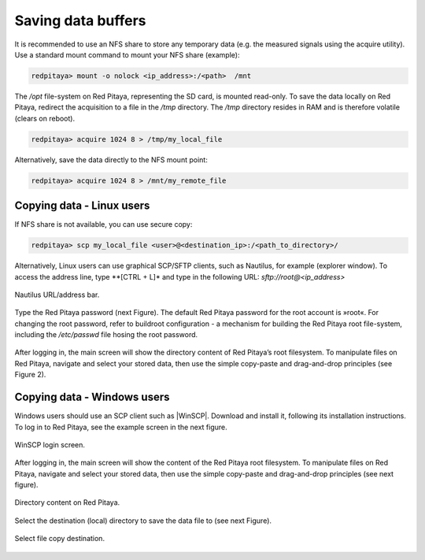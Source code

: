 ===================
Saving data buffers
===================

It is recommended to use an NFS share to store any temporary data (e.g. the measured signals using the acquire
utility). Use a standard mount command to mount your NFS share (example):
 
.. code-block:: shell-session
    
   redpitaya> mount -o nolock <ip_address>:/<path>  /mnt

The */opt* file-system on Red Pitaya, representing the SD card, is mounted read-only. To save the data locally on Red Pitaya, redirect the acquisition to a file in the */tmp* directory. The */tmp* directory resides in RAM and is therefore volatile (clears on reboot).
 
.. code-block:: shell-session
    
   redpitaya> acquire 1024 8 > /tmp/my_local_file

Alternatively, save the data directly to the NFS mount point:
 
.. code-block:: shell-session
    
   redpitaya> acquire 1024 8 > /mnt/my_remote_file

--------------------------
Copying data - Linux users
--------------------------

If NFS share is not available, you can use secure copy:
 
.. code-block:: shell-session
    
   redpitaya> scp my_local_file <user>@<destination_ip>:/<path_to_directory>/

Alternatively, Linux users can use graphical SCP/SFTP clients, such as Nautilus, for example (explorer window). To access the address line, type **[CTRL + L]* and type in the following URL: *sftp://root@<ip_address>*

.. figure:: Nautilus_address_bar.png
   :align: center
   
   Nautilus URL/address bar.
    
Type the Red Pitaya password (next Figure). The default Red Pitaya password for the root account is »root«. For 
changing the root password, refer to buildroot configuration - a mechanism for building the Red Pitaya root 
file-system, including the */etc/passwd* file hosing the root password.

.. figure:: Nautilus_password_window.png
   :align: center

After logging in, the main screen will show the directory content of Red Pitaya’s root filesystem. To manipulate files on Red Pitaya, navigate and select your stored data, then use the simple copy-paste and drag-and-drop principles (see Figure 2).

.. figure:: Nautilus_root_fs.png
   :align: center

----------------------------
Copying data - Windows users
----------------------------

Windows users should use an SCP client such as |WinSCP|. Download and install it, following its installation instructions. To log in to Red Pitaya, see the example screen in the next figure.

.. |WinSCP| raw:: html

    <a href="http://winscp.net/download/winscp518setup.exe" target="_blank">WinSCP</a>


.. figure:: WinSCP_login_screen.png
   :align: center

   WinSCP login screen.

After logging in, the main screen will show the content of the Red Pitaya root filesystem. To manipulate files on Red Pitaya, navigate and select your stored data, then use the simple copy-paste and drag-and-drop principles (see next figure).

.. figure:: WinSCP_directory_content.png
   :align: center

   Directory content on Red Pitaya.

Select the destination (local) directory to save the data file to (see next Figure).

.. figure::  WinSCP_filesave.png
   :align: center

   Select file copy destination.
